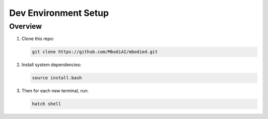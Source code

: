 Dev Environment Setup
=======================

Overview
^^^^^^^^^^^

1. Clone this repo:

   .. code-block:: bash

      git clone https://github.com/MbodiAI/mbodied.git

2. Install system dependencies:

   .. code-block:: bash

      source install.bash

3. Then for each new terminal, run:

   .. code-block:: bash

      hatch shell

